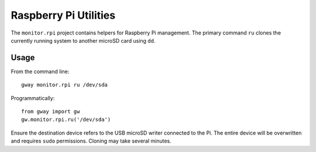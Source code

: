 Raspberry Pi Utilities
----------------------

The ``monitor.rpi`` project contains helpers for Raspberry Pi management.
The primary command ``ru`` clones the currently running system to
another microSD card using ``dd``.

Usage
=====

From the command line::

    gway monitor.rpi ru /dev/sda

Programmatically::

    from gway import gw
    gw.monitor.rpi.ru('/dev/sda')

Ensure the destination device refers to the USB microSD writer
connected to the Pi.  The entire device will be overwritten and
requires ``sudo`` permissions.  Cloning may take several minutes.

